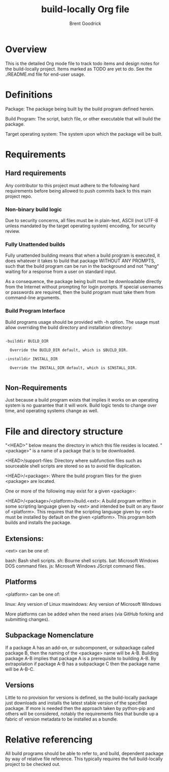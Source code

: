 #+title:    build-locally Org file
#+author:   Brent Goodrick
#+STARTUP:  hideblocks

* Overview

This is the detailed Org mode file to track todo items and design
notes for the build-locally project. Items marked as TODO are yet to
do. See the ./README.md file for end-user usage.

* Definitions

Package: The package being built by the build program defined herein.

Build Program: The script, batch file, or other executable that will
build the package.

Target operating system: The system upon which the package will be built.

* Requirements
** Hard requirements

Any contributor to this project must adhere to the following hard
requirements before being allowed to push commits back to this main
project repo.

*** Non-binary build logic 

Due to security concerns, all files must be in plain-text, ASCII (not
UTF-8 unless mandated by the target operating system) encoding, for
security review.

*** Fully Unattended builds

Fully unattended building means that when a build program is executed,
it does whatever it takes to build that package WITHOUT ANY PROMPTS, such
that the build program can be run in the background and not "hang"
waiting for a response from a user on standard input.

As a consequence, the package being built must be downloadable directly
from the Internet without prompting for login prompts. If special
usernames or passwords are required, then the build program must take
them from command-line arguments.

*** Build Program Interface

Build programs usage should be provided with -h option. The usage must
allow overriding the build directory and installation directory:

#+BEGIN_EXAMPLE

-builddir BUILD_DIR

  Override the BUILD_DIR default, which is $BUILD_DIR.

-installdir INSTALL_DIR

  Override the INSTALL_DIR default, which is $INSTALL_DIR.

#+END_EXAMPLE

** Non-Requirements

Just because a build program exists that implies it works on an
operating system is no guarantee that it will work. Build logic tends
to change over time, and operating systems change as well.

* File and directory structure

"<HEAD>" below means the directory in which this file resides is
located. "<package>" is a name of a package that is to be downloaded.

<HEAD>/support-files: Directory where subfunction files such as
sourceable shell scripts are stored so as to avoid file duplication.

<HEAD>/<package>: Where the build program files for the given <package> are
located.

One or more of the following may exist for a given <package>:

<HEAD>/<package>/<platform>/build.<ext>: A build program written in
some scripting language given by <ext> and intended be built on any
flavor of <platform>. This requires that the scripting language given
by <ext> must be installed by default on the given <platform>. This
program both builds and installs the package.

** Extensions:

<ext> can be one of:

bash: Bash shell scripts.
sh: Bourne shell scripts.
bat: Microsoft Windows DOS command files.
js: Microsoft Windows JScript command files.

** Platforms

<platform> can be one of:

linux: Any version of Linux
mswindows: Any version of Microsoft Windows

More platforms can be added when the need arises (via GitHub forking
and submitting changes).

** Subpackage Nomenclature

If a package A has an add-on, or subcomponent, or subpackage called
package B, then the naming of the <package> name will be A-B. Building
package A-B implies that package A is a prerequisite to building A-B.
By extrapolation if package A-B has a subpackage C then the package
name will be A-B-C.

** Versions

Little to no provision for versions is defined, so the build-locally
package just downloads and installs the latest stable version of the
specified package.  If more is needed then the approach taken by
python-pip and others will be considered, notably the requirements
files that bundle up a fabric of version metadata to be installed as a
bundle.

* Relative referencing

All build programs should be able to refer to, and build, dependent
package by way of relative file reference. This typically requires the
full build-locally project to be checked out.

